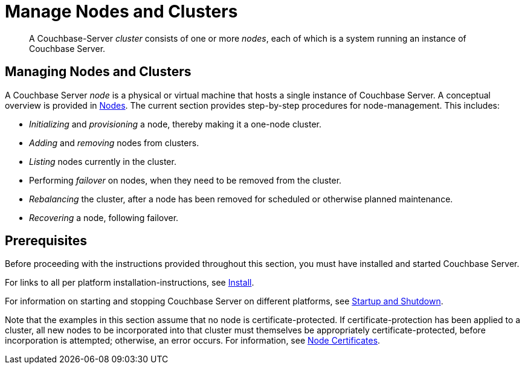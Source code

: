 = Manage Nodes and Clusters
:page-aliases: clustersetup:manage-cluster-intro

[abstract]
A Couchbase-Server _cluster_ consists of one or more _nodes_, each of which is a system running an instance of Couchbase Server.

[#managing-nodes-and-clusters]
== Managing Nodes and Clusters

A Couchbase Server _node_ is a physical or virtual machine that hosts a single instance of Couchbase Server.
A conceptual overview is provided in xref:learn:clusters-and-availability/nodes.adoc[Nodes].
The current section provides step-by-step procedures for node-management.
This includes:

* _Initializing_ and _provisioning_ a node, thereby making it a one-node cluster.
* _Adding_ and _removing_ nodes from clusters.
* _Listing_ nodes currently in the cluster.
* Performing _failover_ on nodes, when they need to be removed from the cluster.
* _Rebalancing_ the cluster, after a node has been removed for scheduled or otherwise planned maintenance.
* _Recovering_ a node, following failover.

[#prerequisites]
== Prerequisites

Before proceeding with the instructions provided throughout this section, you must have installed and started Couchbase Server.

For links to all per platform installation-instructions, see xref:install:install-intro.adoc[Install].

For information on starting and stopping Couchbase Server on different platforms, see xref:install:startup-shutdown.adoc[Startup and Shutdown].

Note that the examples in this section assume that no node is certificate-protected.
If certificate-protection has been applied to a cluster, all new nodes to be incorporated into that cluster must themselves be appropriately certificate-protected, before incorporation is attempted; otherwise, an error occurs.
For information, see xref:learn:clusters-and-availability/nodes.adoc#node-certificates[Node Certificates].
